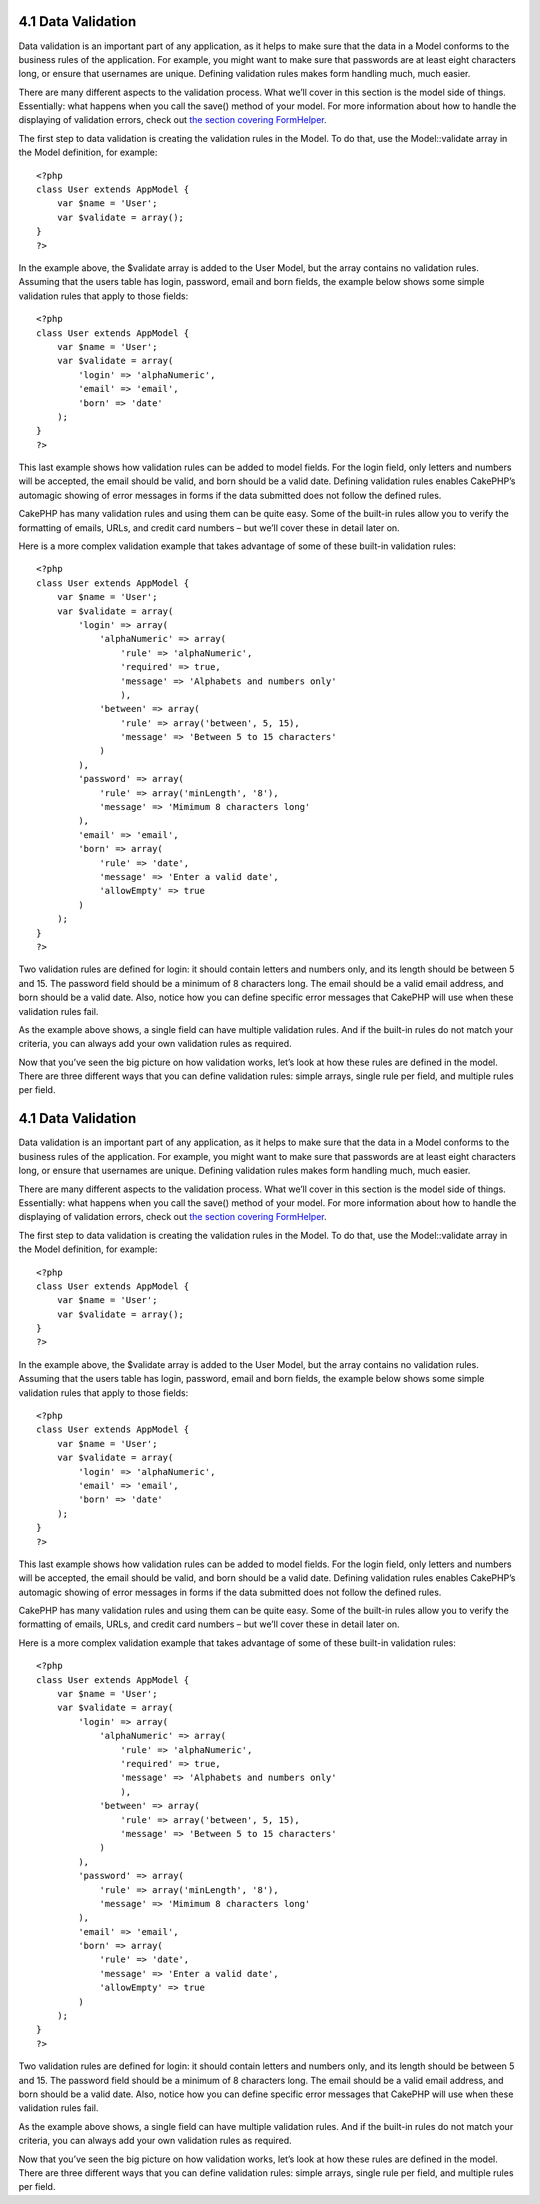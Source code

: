 4.1 Data Validation
-------------------

Data validation is an important part of any application, as it
helps to make sure that the data in a Model conforms to the
business rules of the application. For example, you might want to
make sure that passwords are at least eight characters long, or
ensure that usernames are unique. Defining validation rules makes
form handling much, much easier.

There are many different aspects to the validation process. What
we’ll cover in this section is the model side of things.
Essentially: what happens when you call the save() method of your
model. For more information about how to handle the displaying of
validation errors, check out
`the section covering FormHelper </view/1383/Form>`_.

The first step to data validation is creating the validation rules
in the Model. To do that, use the Model::validate array in the
Model definition, for example:

::

    <?php
    class User extends AppModel {  
        var $name = 'User';
        var $validate = array();
    }
    ?>

In the example above, the $validate array is added to the User
Model, but the array contains no validation rules. Assuming that
the users table has login, password, email and born fields, the
example below shows some simple validation rules that apply to
those fields:

::

    <?php
    class User extends AppModel {
        var $name = 'User';
        var $validate = array(
            'login' => 'alphaNumeric',
            'email' => 'email',
            'born' => 'date'
        );
    }
    ?>

This last example shows how validation rules can be added to model
fields. For the login field, only letters and numbers will be
accepted, the email should be valid, and born should be a valid
date. Defining validation rules enables CakePHP’s automagic showing
of error messages in forms if the data submitted does not follow
the defined rules.

CakePHP has many validation rules and using them can be quite easy.
Some of the built-in rules allow you to verify the formatting of
emails, URLs, and credit card numbers – but we’ll cover these in
detail later on.

Here is a more complex validation example that takes advantage of
some of these built-in validation rules:

::

    <?php
    class User extends AppModel {
        var $name = 'User';
        var $validate = array(
            'login' => array(
                'alphaNumeric' => array(
                    'rule' => 'alphaNumeric',
                    'required' => true,
                    'message' => 'Alphabets and numbers only'
                    ),
                'between' => array(
                    'rule' => array('between', 5, 15),
                    'message' => 'Between 5 to 15 characters'
                )
            ),
            'password' => array(
                'rule' => array('minLength', '8'),
                'message' => 'Mimimum 8 characters long'
            ),
            'email' => 'email',
            'born' => array(
                'rule' => 'date',
                'message' => 'Enter a valid date',
                'allowEmpty' => true
            )
        );
    }
    ?>

Two validation rules are defined for login: it should contain
letters and numbers only, and its length should be between 5 and
15. The password field should be a minimum of 8 characters long.
The email should be a valid email address, and born should be a
valid date. Also, notice how you can define specific error messages
that CakePHP will use when these validation rules fail.

As the example above shows, a single field can have multiple
validation rules. And if the built-in rules do not match your
criteria, you can always add your own validation rules as
required.

Now that you’ve seen the big picture on how validation works, let’s
look at how these rules are defined in the model. There are three
different ways that you can define validation rules: simple arrays,
single rule per field, and multiple rules per field.

4.1 Data Validation
-------------------

Data validation is an important part of any application, as it
helps to make sure that the data in a Model conforms to the
business rules of the application. For example, you might want to
make sure that passwords are at least eight characters long, or
ensure that usernames are unique. Defining validation rules makes
form handling much, much easier.

There are many different aspects to the validation process. What
we’ll cover in this section is the model side of things.
Essentially: what happens when you call the save() method of your
model. For more information about how to handle the displaying of
validation errors, check out
`the section covering FormHelper </view/1383/Form>`_.

The first step to data validation is creating the validation rules
in the Model. To do that, use the Model::validate array in the
Model definition, for example:

::

    <?php
    class User extends AppModel {  
        var $name = 'User';
        var $validate = array();
    }
    ?>

In the example above, the $validate array is added to the User
Model, but the array contains no validation rules. Assuming that
the users table has login, password, email and born fields, the
example below shows some simple validation rules that apply to
those fields:

::

    <?php
    class User extends AppModel {
        var $name = 'User';
        var $validate = array(
            'login' => 'alphaNumeric',
            'email' => 'email',
            'born' => 'date'
        );
    }
    ?>

This last example shows how validation rules can be added to model
fields. For the login field, only letters and numbers will be
accepted, the email should be valid, and born should be a valid
date. Defining validation rules enables CakePHP’s automagic showing
of error messages in forms if the data submitted does not follow
the defined rules.

CakePHP has many validation rules and using them can be quite easy.
Some of the built-in rules allow you to verify the formatting of
emails, URLs, and credit card numbers – but we’ll cover these in
detail later on.

Here is a more complex validation example that takes advantage of
some of these built-in validation rules:

::

    <?php
    class User extends AppModel {
        var $name = 'User';
        var $validate = array(
            'login' => array(
                'alphaNumeric' => array(
                    'rule' => 'alphaNumeric',
                    'required' => true,
                    'message' => 'Alphabets and numbers only'
                    ),
                'between' => array(
                    'rule' => array('between', 5, 15),
                    'message' => 'Between 5 to 15 characters'
                )
            ),
            'password' => array(
                'rule' => array('minLength', '8'),
                'message' => 'Mimimum 8 characters long'
            ),
            'email' => 'email',
            'born' => array(
                'rule' => 'date',
                'message' => 'Enter a valid date',
                'allowEmpty' => true
            )
        );
    }
    ?>

Two validation rules are defined for login: it should contain
letters and numbers only, and its length should be between 5 and
15. The password field should be a minimum of 8 characters long.
The email should be a valid email address, and born should be a
valid date. Also, notice how you can define specific error messages
that CakePHP will use when these validation rules fail.

As the example above shows, a single field can have multiple
validation rules. And if the built-in rules do not match your
criteria, you can always add your own validation rules as
required.

Now that you’ve seen the big picture on how validation works, let’s
look at how these rules are defined in the model. There are three
different ways that you can define validation rules: simple arrays,
single rule per field, and multiple rules per field.
